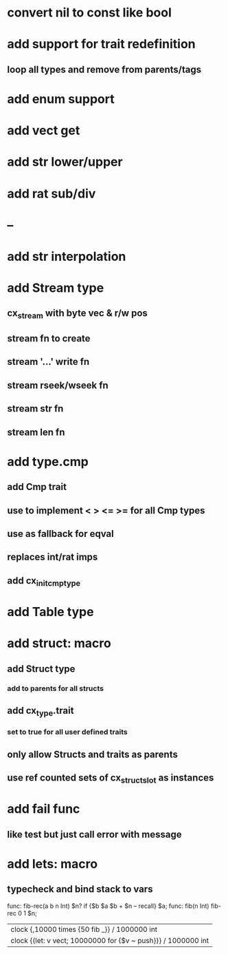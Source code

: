 * convert nil to const like bool
* add support for trait redefinition
** loop all types and remove from parents/tags
* add enum support
* add vect get
* add str lower/upper
* add rat sub/div
* --
* add str interpolation
* add Stream type
** cx_stream with byte vec & r/w pos
** stream fn to create
** stream '...' write fn
** stream rseek/wseek fn
** stream str fn
** stream len fn
* add type.cmp
** add Cmp trait
** use to implement < > <= >= for all Cmp types
** use as fallback for eqval
** replaces int/rat imps
** add cx_init_cmp_type
* add Table type
* add struct: macro
** add Struct type 
*** add to parents for all structs
** add cx_type.trait
*** set to true for all user defined traits
** only allow Structs and traits as parents
** use ref counted sets of cx_struct_slot as instances
* add fail func
** like test but just call error with message
* add lets: macro
** typecheck and bind stack to vars

func: fib-rec(a b n Int) $n? if {$b $a $b + $n -- recall} $a;
func: fib(n Int) fib-rec 0 1 $n;
| clock {,10000 times {50 fib _}} / 1000000 int
| clock {(let: v vect; 10000000 for {$v ~ push})} / 1000000 int

